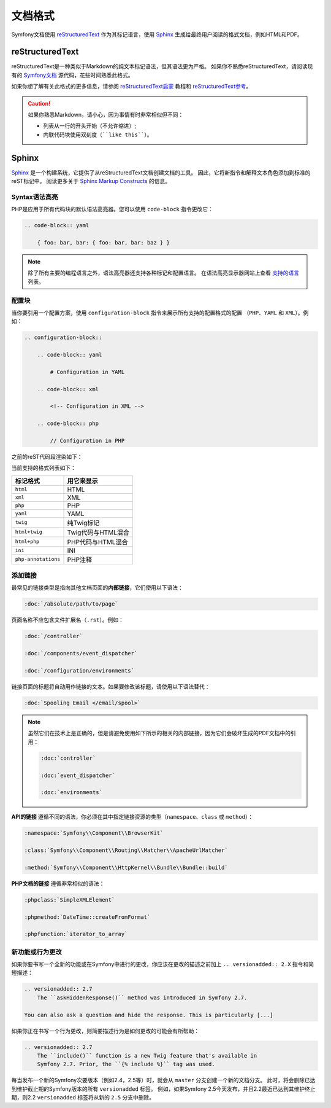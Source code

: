 文档格式
====================

Symfony文档使用 `reStructuredText`_ 作为其标记语言，使用 `Sphinx`_ 生成给最终用户阅读的格式文档，例如HTML和PDF。

reStructuredText
----------------

reStructuredText是一种类似于Markdown的纯文本标记语法，但其语法更为严格。
如果你不熟悉reStructuredText，请阅读现有的 `Symfony文档`_ 源代码，花些时间熟悉此格式。

如果你想了解有关此格式的更多信息，请参阅 `reStructuredText启蒙`_ 教程和 `reStructuredText参考`_。

.. caution::

    如果你熟悉Markdown，请小心，因为事情有时非常相似但不同：

    * 列表从一行的开头开始（不允许缩进）;
    * 内联代码块使用双刻度（````like this````）。

Sphinx
------

Sphinx_ 是一个构建系统，它提供了从reStructuredText文档创建文档的工具。
因此，它将新指令和解释文本角色添加到标准的reST标记中。
阅读更多关于 `Sphinx Markup Constructs`_ 的信息。

Syntax语法高亮
~~~~~~~~~~~~~~~~~~~

PHP是应用于所有代码块的默认语法高亮器。您可以使用 ``code-block`` 指令更改它：

.. code-block:: rst

    .. code-block:: yaml

        { foo: bar, bar: { foo: bar, bar: baz } }

.. note::

    除了所有主要的编程语言之外，语法高亮器还支持各种标记和配置语言。
    在语法高亮显示器网站上查看 `支持的语言`_ 列表。

.. _docs-configuration-blocks:

配置块
~~~~~~~~~~~~~~~~~~~~

当你要引用一个配置方案，使用 ``configuration-block`` 指令来展示所有支持的配置格式的配置
（``PHP``、``YAML`` 和 ``XML``）。例如：

.. code-block:: rst

    .. configuration-block::

        .. code-block:: yaml

            # Configuration in YAML

        .. code-block:: xml

            <!-- Configuration in XML -->

        .. code-block:: php

            // Configuration in PHP

之前的reST代码段渲染如下：

.. configuration-block::

    .. code-block:: yaml

        # Configuration in YAML

    .. code-block:: xml

        <!-- Configuration in XML -->

    .. code-block:: php

        // Configuration in PHP

当前支持的格式列表如下：

===================  ======================================
标记格式              用它来显示
===================  ======================================
``html``             HTML
``xml``              XML
``php``              PHP
``yaml``             YAML
``twig``             纯Twig标记
``html+twig``        Twig代码与HTML混合
``html+php``         PHP代码与HTML混合
``ini``              INI
``php-annotations``  PHP注释
===================  ======================================

添加链接
~~~~~~~~~~~~

最常见的链接类型是指向其他文档页面的\ **内部链接**，它们使用以下语法：

.. code-block:: rst

    :doc:`/absolute/path/to/page`

页面名称不应包含文件扩展名（``.rst``）。例如：

.. code-block:: rst

    :doc:`/controller`

    :doc:`/components/event_dispatcher`

    :doc:`/configuration/environments`

链接页面的标题将自动用作链接的文本。如果要修改该标题，请使用以下语法替代：

.. code-block:: rst

    :doc:`Spooling Email </email/spool>`

.. note::

    虽然它们在技术上是正确的，但是请避免使用如下所示的相关的内部链接，因为它们会破坏生成的PDF文档中的引用：

    .. code-block:: rst

        :doc:`controller`

        :doc:`event_dispatcher`

        :doc:`environments`

**API的链接** 遵循不同的语法，你必须在其中指定链接资源的类型（``namespace``、``class`` 或 ``method``）：

.. code-block:: rst

    :namespace:`Symfony\\Component\\BrowserKit`

    :class:`Symfony\\Component\\Routing\\Matcher\\ApacheUrlMatcher`

    :method:`Symfony\\Component\\HttpKernel\\Bundle\\Bundle::build`

**PHP文档的链接** 遵循非常相似的语法：

.. code-block:: rst

    :phpclass:`SimpleXMLElement`

    :phpmethod:`DateTime::createFromFormat`

    :phpfunction:`iterator_to_array`

新功能或行为更改
~~~~~~~~~~~~~~~~~~~~~~~~~~~~~~~~

如果你要书写一个全新的功能或在Symfony中进行的更改，你应该在更改的描述之前加上 ``.. versionadded:: 2.X`` 指令和简短描述：

.. code-block:: rst

    .. versionadded:: 2.7
        The ``askHiddenResponse()`` method was introduced in Symfony 2.7.

    You can also ask a question and hide the response. This is particularly [...]

如果你正在书写一个行为更改，则简要描述行为是如何更改的可能会有所帮助：

.. code-block:: rst

    .. versionadded:: 2.7
        The ``include()`` function is a new Twig feature that's available in
        Symfony 2.7. Prior, the ``{% include %}`` tag was used.

每当发布一个新的Symfony次要版本（例如2.4，2.5等）时，就会从 ``master`` 分支创建一个新的文档分支。
此时，将会删除已达到维护截止期的Symfony版本的所有 ``versionadded`` 标签。
例如，如果Symfony 2.5今天发布，并且2.2最近已达到其维护终止期，则2.2 ``versionadded`` 标签将从新的 ``2.5`` 分支中删除。

.. _reStructuredText: http://docutils.sourceforge.net/rst.html
.. _Sphinx: http://sphinx-doc.org/
.. _`Symfony文档`: https://github.com/symfony/symfony-docs
.. _`reStructuredText启蒙`: http://sphinx-doc.org/rest.html
.. _`reStructuredText参考`: http://docutils.sourceforge.net/docs/user/rst/quickref.html
.. _`Sphinx Markup Constructs`: http://sphinx-doc.org/markup/
.. _`支持的语言`: http://pygments.org/languages/
